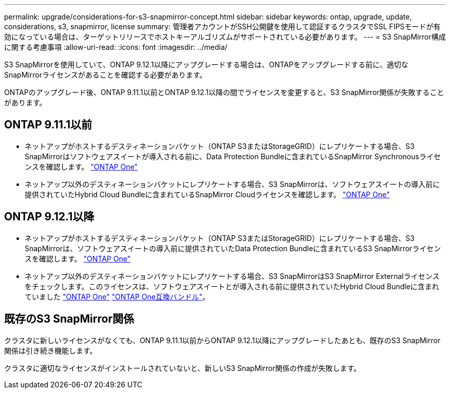 ---
permalink: upgrade/considerations-for-s3-snapmirror-concept.html 
sidebar: sidebar 
keywords: ontap, upgrade, update, considerations, s3, snapmirror, license 
summary: 管理者アカウントがSSH公開鍵を使用して認証するクラスタでSSL FIPSモードが有効になっている場合は、ターゲットリリースでホストキーアルゴリズムがサポートされている必要があります。 
---
= S3 SnapMirror構成に関する考慮事項
:allow-uri-read: 
:icons: font
:imagesdir: ../media/


[role="lead"]
S3 SnapMirrorを使用していて、ONTAP 9.12.1以降にアップグレードする場合は、ONTAPをアップグレードする前に、適切なSnapMirrorライセンスがあることを確認する必要があります。

ONTAPのアップグレード後、ONTAP 9.11.1以前とONTAP 9.12.1以降の間でライセンスを変更すると、S3 SnapMirror関係が失敗することがあります。



== ONTAP 9.11.1以前

* ネットアップがホストするデスティネーションバケット（ONTAP S3またはStorageGRID）にレプリケートする場合、S3 SnapMirrorはソフトウェアスイートが導入される前に、Data Protection Bundleに含まれているSnapMirror Synchronousライセンスを確認します。 link:../system-admin/manage-licenses-concept.html["ONTAP One"]
* ネットアップ以外のデスティネーションバケットにレプリケートする場合、S3 SnapMirrorは、ソフトウェアスイートの導入前に提供されていたHybrid Cloud Bundleに含まれているSnapMirror Cloudライセンスを確認します。 link:../system-admin/manage-licenses-concept.html["ONTAP One"]




== ONTAP 9.12.1以降

* ネットアップがホストするデスティネーションバケット（ONTAP S3またはStorageGRID）にレプリケートする場合、S3 SnapMirrorは、ソフトウェアスイートの導入前に提供されていたData Protection Bundleに含まれているS3 SnapMirrorライセンスを確認します。 link:../system-admin/manage-licenses-concept.html["ONTAP One"]
* ネットアップ以外のデスティネーションバケットにレプリケートする場合、S3 SnapMirrorはS3 SnapMirror Externalライセンスをチェックします。このライセンスは、ソフトウェアスイートとが導入される前に提供されていたHybrid Cloud Bundleに含まれていました link:../system-admin/manage-licenses-concept.html["ONTAP One"] link:../data-protection/install-snapmirror-cloud-license-task.html["ONTAP One互換バンドル"]。




== 既存のS3 SnapMirror関係

クラスタに新しいライセンスがなくても、ONTAP 9.11.1以前からONTAP 9.12.1以降にアップグレードしたあとも、既存のS3 SnapMirror関係は引き続き機能します。

クラスタに適切なライセンスがインストールされていないと、新しいS3 SnapMirror関係の作成が失敗します。
